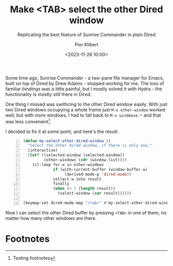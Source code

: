 #+TITLE: Make <TAB> select the other Dired window
#+SUBTITLE: Replicating the best feature of Sunrise Commander in plain Dired
#+DATE: <2023-11-26 10:00>
#+AUTHOR: Pior Klibert

Some time ago, Sunrise Commander - a two-pane file manager for Emacs, built on
top of Dired by Drew Adams - stopped working for me. The loss of familiar
bindings was a little painful, but I mostly solved it with Hydra - the
functionality is mostly still there in Dired.

One thing I missed was swithcing to the other Dired window easily. With just two
Dired windows occupying a whole frame just ~M-x other-window~ worked well, but
with more windows, I had to fall back to ~M-x windmove-*~ and that was less
convenient[fn:1].

I decided to fix it at some point, and here's the result:

#+begin_src emacs-lisp -n
  (defun my-select-other-dired-window ()
    "Select the other dired window, if there is only one."
    (interactive)
    (let* ((selected-window (selected-window))
           (other-windows (cdr (window-list))))
      (cl-loop for w in other-windows
               if (with-current-buffer (window-buffer w)
                    (derived-mode-p 'dired-mode)) 
               collect w into result
               finally
               (when (= 1 (length result))
                 (select-window (car result))))))

  (keymap-set dired-mode-map "<tab>" #'my-select-other-dired-window)
#+end_src

Now I can select the other Dired buffer by pressing ~<TAB>~ in one of them, no
matter how many other windows are there.

* Footnotes

[fn:1] Testing footnotes 
